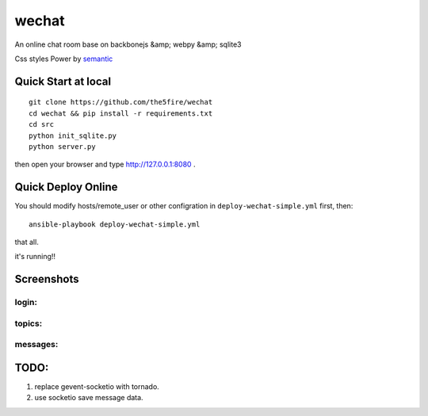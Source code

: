 wechat
==================

An online chat room base on backbonejs &amp; webpy &amp; sqlite3

Css styles Power by `semantic <http://zh.semantic-ui.com/>`_ 

Quick Start at local
-------------------------

::

    git clone https://github.com/the5fire/wechat
    cd wechat && pip install -r requirements.txt
    cd src
    python init_sqlite.py
    python server.py

then open your browser and type http://127.0.0.1:8080 .

Quick Deploy Online
------------------------
You should modify hosts/remote_user or other configration in ``deploy-wechat-simple.yml`` first, then::

    ansible-playbook deploy-wechat-simple.yml

that all.

it's running!!


Screenshots
---------------------

login:
~~~~~~~~~~~~~~~~~~~~~~~~

.. image:: data/login.png


topics:
~~~~~~~~~~~~~~~~~~~~~~~~

.. image:: data/topics.png


messages:
~~~~~~~~~~~~~~~~~~~~

.. image:: data/chat.png


TODO:
------------------------

1. replace gevent-socketio with tornado.
2. use socketio save message data.
